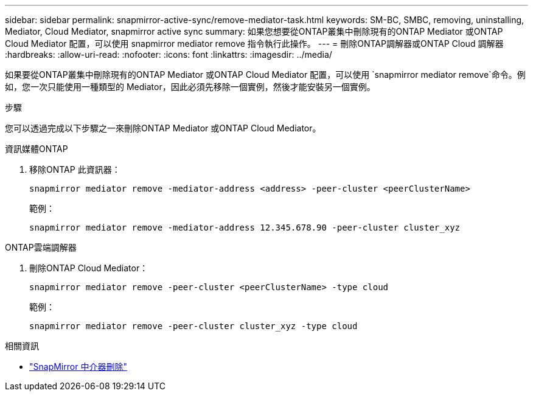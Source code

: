 ---
sidebar: sidebar 
permalink: snapmirror-active-sync/remove-mediator-task.html 
keywords: SM-BC, SMBC, removing, uninstalling, Mediator, Cloud Mediator, snapmirror active sync 
summary: 如果您想要從ONTAP叢集中刪除現有的ONTAP Mediator 或ONTAP Cloud Mediator 配置，可以使用 snapmirror mediator remove 指令執行此操作。 
---
= 刪除ONTAP調解器或ONTAP Cloud 調解器
:hardbreaks:
:allow-uri-read: 
:nofooter: 
:icons: font
:linkattrs: 
:imagesdir: ../media/


[role="lead"]
如果要從ONTAP叢集中刪除現有的ONTAP Mediator 或ONTAP Cloud Mediator 配置，可以使用 `snapmirror mediator remove`命令。例如，您一次只能使用一種類型的 Mediator，因此必須先移除一個實例，然後才能安裝另一個實例。

.步驟
您可以透過完成以下步驟之一來刪除ONTAP Mediator 或ONTAP Cloud Mediator。

[role="tabbed-block"]
====
.資訊媒體ONTAP
--
. 移除ONTAP 此資訊器：
+
`snapmirror mediator remove -mediator-address <address> -peer-cluster <peerClusterName>`

+
範例：

+
[listing]
----
snapmirror mediator remove -mediator-address 12.345.678.90 -peer-cluster cluster_xyz
----


--
.ONTAP雲端調解器
--
. 刪除ONTAP Cloud Mediator：
+
`snapmirror mediator remove -peer-cluster <peerClusterName> -type cloud`

+
範例：

+
[listing]
----
snapmirror mediator remove -peer-cluster cluster_xyz -type cloud
----


--
====
.相關資訊
* link:https://docs.netapp.com/us-en/ontap-cli/snapmirror-mediator-remove.html["SnapMirror 中介器刪除"^]

